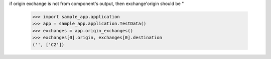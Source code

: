 if origin exchange is not from component's output, then exchange'origin
should be ''
    >>> import sample_app.application
    >>> app = sample_app.application.TestData()
    >>> exchanges = app.origin_exchanges()
    >>> exchanges[0].origin, exchanges[0].destination
    ('', ['C2'])


